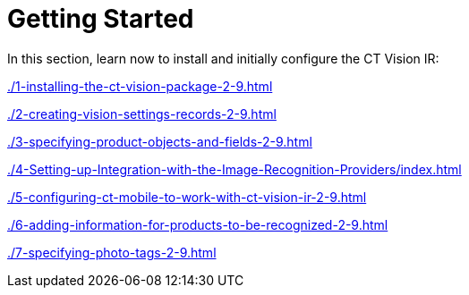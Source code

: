 = Getting Started

In this section, learn now to install and initially configure the CT
Vision IR:

xref:./1-installing-the-ct-vision-package-2-9.adoc[]

xref:./2-creating-vision-settings-records-2-9.adoc[]

xref:./3-specifying-product-objects-and-fields-2-9.adoc[]

xref:./4-Setting-up-Integration-with-the-Image-Recognition-Providers/index.adoc[]

xref:./5-configuring-ct-mobile-to-work-with-ct-vision-ir-2-9.adoc[]

xref:./6-adding-information-for-products-to-be-recognized-2-9.adoc[]

xref:./7-specifying-photo-tags-2-9.adoc[]



